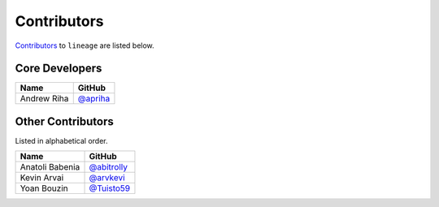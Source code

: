 .. Layout based on https://github.com/pydanny/cookiecutter-django/blob/master/CONTRIBUTORS.rst

Contributors
============

`Contributors <https://github.com/apriha/lineage/graphs/contributors>`_ to
``lineage`` are listed below.

Core Developers
---------------

=========== ==========
Name        GitHub
=========== ==========
Andrew Riha `@apriha`_
=========== ==========

.. _@apriha: https://github.com/apriha

Other Contributors
------------------

Listed in alphabetical order.

=============== =============
Name            GitHub
=============== =============
Anatoli Babenia `@abitrolly`_
Kevin Arvai     `@arvkevi`_
Yoan Bouzin     `@Tuisto59`_
=============== =============

.. _@abitrolly: https://github.com/abitrolly
.. _@arvkevi: https://github.com/arvkevi
.. _@Tuisto59: https://github.com/Tuisto59
